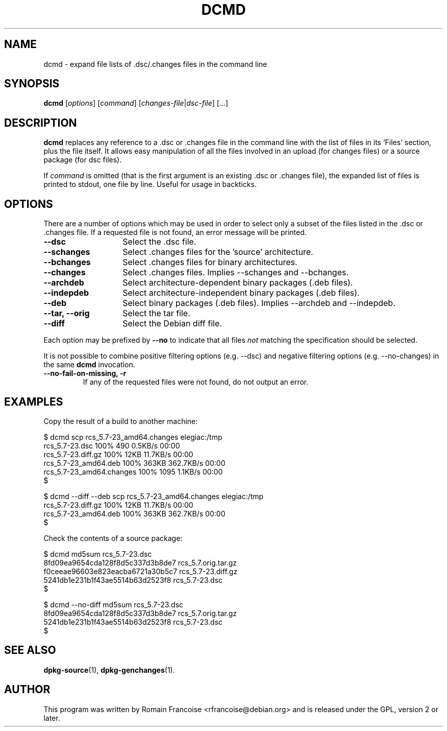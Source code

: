 .TH DCMD 1 "Debian Utilities" "DEBIAN" \" -*- nroff -*-
.SH NAME
dcmd \- expand file lists of .dsc/.changes files in the command line
.SH SYNOPSIS
\fBdcmd\fR [\fIoptions\fR] [\fIcommand\fR] [\fIchanges-file\fR|\fIdsc-file\fR]
[\fI...\fR]
.SH DESCRIPTION
\fBdcmd\fR replaces any reference to a .dsc or .changes file in the
command line with the list of files in its 'Files' section, plus the
file itself.  It allows easy manipulation of all the files involved in
an upload (for changes files) or a source package (for dsc files).

If \fIcommand\fR is omitted (that is the first argument is an existing .dsc
or .changes file), the expanded list of files is printed to stdout, one file
by line. Useful for usage in backticks.
.SH OPTIONS
There are a number of options which may be used in order to select only a
subset of the files listed in the .dsc or .changes file. If a requested file
is not found, an error message will be printed.
.TP 14
.B \-\-dsc
Select the .dsc file.
.TP
.B \-\-schanges
Select .changes files for the 'source' architecture.
.TP
.B \-\-bchanges
Select .changes files for binary architectures.
.TP
.B \-\-changes
Select .changes files. Implies \-\-schanges and \-\-bchanges.
.TP
.B \-\-archdeb
Select architecture-dependent binary packages (.deb files).
.TP
.B \-\-indepdeb
Select architecture-independent binary packages (.deb files).
.TP
.B \-\-deb
Select binary packages (.deb files). Implies \-\-archdeb and \-\-indepdeb.
.TP
.B \-\-tar, \-\-orig
Select the tar file.
.TP
.B \-\-diff
Select the Debian diff file.
.PP
Each option may be prefixed by \fB\-\-no\fR to indicate that all files
\fInot\fR matching the specification should be selected.
.PP
It is not possible to combine positive filtering options (e.g. \-\-dsc)
and negative filtering options (e.g. \-\-no\-changes) in the same
\fBdcmd\fR invocation.
.TP
.B \-\-no\-fail\-on\-missing, \-r
If any of the requested files were not found, do not output an error.
.SH "EXAMPLES"
Copy the result of a build to another machine:

.nf
$ dcmd scp rcs_5.7-23_amd64.changes elegiac:/tmp
rcs_5.7-23.dsc                  100%  490     0.5KB/s   00:00
rcs_5.7-23.diff.gz              100%   12KB  11.7KB/s   00:00
rcs_5.7-23_amd64.deb            100%  363KB 362.7KB/s   00:00
rcs_5.7-23_amd64.changes        100% 1095     1.1KB/s   00:00
$

$ dcmd --diff --deb scp rcs_5.7-23_amd64.changes elegiac:/tmp
rcs_5.7-23.diff.gz              100%   12KB  11.7KB/s   00:00
rcs_5.7-23_amd64.deb            100%  363KB 362.7KB/s   00:00
$
.fi

Check the contents of a source package:

.nf
$ dcmd md5sum rcs_5.7-23.dsc 
8fd09ea9654cda128f8d5c337d3b8de7  rcs_5.7.orig.tar.gz
f0ceeae96603e823eacba6721a30b5c7  rcs_5.7-23.diff.gz
5241db1e231b1f43ae5514b63d2523f8  rcs_5.7-23.dsc
$

$ dcmd --no-diff md5sum rcs_5.7-23.dsc 
8fd09ea9654cda128f8d5c337d3b8de7  rcs_5.7.orig.tar.gz
5241db1e231b1f43ae5514b63d2523f8  rcs_5.7-23.dsc
$
.fi

.SH "SEE ALSO"
.BR dpkg-source (1),
.BR dpkg-genchanges (1).
.SH AUTHOR
This program was written by Romain Francoise <rfrancoise@debian.org> and
is released under the GPL, version 2 or later.
